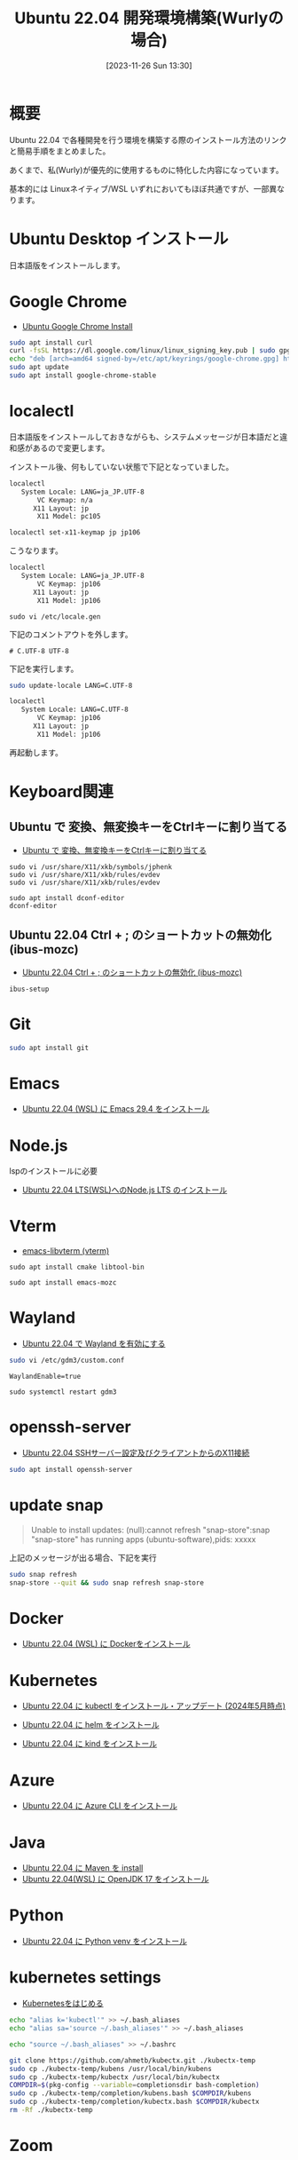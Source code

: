 #+BLOG: wurly-blog
#+POSTID: 894
#+ORG2BLOG:
#+DATE: [2023-11-26 Sun 13:30]
#+OPTIONS: toc:nil num:nil todo:nil pri:nil tags:nil ^:nil
#+CATEGORY: Ubuntu
#+TAGS: 
#+DESCRIPTION:
#+TITLE: Ubuntu 22.04 開発環境構築(Wurlyの場合)

* 概要

Ubuntu 22.04 で各種開発を行う環境を構築する際のインストール方法のリンクと簡易手順をまとめました。

あくまで、私(Wurly)が優先的に使用するものに特化した内容になっています。

基本的には Linuxネイティブ/WSL いずれにおいてもほぼ共通ですが、一部異なります。

* Ubuntu Desktop インストール

日本語版をインストールします。

* Google Chrome
 - [[./?p=484][Ubuntu Google Chrome Install]]

#+begin_src bash
sudo apt install curl
curl -fsSL https://dl.google.com/linux/linux_signing_key.pub | sudo gpg --dearmor -o /etc/apt/keyrings/google-chrome.gpg
echo "deb [arch=amd64 signed-by=/etc/apt/keyrings/google-chrome.gpg] http://dl.google.com/linux/chrome/deb/ stable main" | sudo tee /etc/apt/sources.list.d/google-chrome.list
sudo apt update
sudo apt install google-chrome-stable
#+end_src

* localectl

日本語版をインストールしておきながらも、システムメッセージが日本語だと違和感があるので変更します。

インストール後、何もしていない状態で下記となっていました。

#+begin_src bash
localectl
   System Locale: LANG=ja_JP.UTF-8
       VC Keymap: n/a
      X11 Layout: jp
       X11 Model: pc105
#+end_src

#+begin_src bash
localectl set-x11-keymap jp jp106
#+end_src

こうなります。

#+begin_src bash
localectl
   System Locale: LANG=ja_JP.UTF-8
       VC Keymap: jp106
      X11 Layout: jp
       X11 Model: jp106
#+end_src

#+begin_src 
sudo vi /etc/locale.gen
#+end_src

下記のコメントアウトを外します。

#+begin_src 
# C.UTF-8 UTF-8
#+end_src

下記を実行します。

#+begin_src bash
sudo update-locale LANG=C.UTF-8
#+end_src

#+begin_src bash
localectl
   System Locale: LANG=C.UTF-8
       VC Keymap: jp106
      X11 Layout: jp
       X11 Model: jp106
#+end_src

再起動します。

* Keyboard関連

** Ubuntu で 変換、無変換キーをCtrlキーに割り当てる
 - [[./?p=658][Ubuntu で 変換、無変換キーをCtrlキーに割り当てる]]

#+begin_src 
sudo vi /usr/share/X11/xkb/symbols/jphenk
sudo vi /usr/share/X11/xkb/rules/evdev 
sudo vi /usr/share/X11/xkb/rules/evdev 
#+end_src

#+begin_src 
sudo apt install dconf-editor
dconf-editor
#+end_src

** Ubuntu 22.04 Ctrl + ; のショートカットの無効化 (ibus-mozc)

 - [[./?p=677][Ubuntu 22.04 Ctrl + ; のショートカットの無効化 (ibus-mozc)]]

#+begin_src 
ibus-setup
#+end_src

* Git

#+begin_src bash
sudo apt install git
#+end_src

* Emacs
 - [[./?p=1480][Ubuntu 22.04 (WSL) に Emacs 29.4 をインストール]]

* Node.js

lspのインストールに必要
 - [[./?p=1496][Ubuntu 22.04 LTS(WSL)へのNode.js LTS のインストール]]

* Vterm
 - [[./?p=1098][emacs-libvterm (vterm)]]

#+begin_src 
sudo apt install cmake libtool-bin
#+end_src

#+begin_src 
sudo apt install emacs-mozc
#+end_src

* Wayland
 - [[./?p=1250][Ubuntu 22.04 で Wayland を有効にする]]

#+begin_src bash
sudo vi /etc/gdm3/custom.conf
#+end_src

#+begin_src
WaylandEnable=true
#+end_src

#+begin_src 
sudo systemctl restart gdm3
#+end_src

* openssh-server
 - [[./?p=720][Ubuntu 22.04 SSHサーバー設定及びクライアントからのX11接続]]

#+begin_src bash
sudo apt install openssh-server
#+end_src

* update snap

#+begin_quote
Unable to install updates:
(null):cannot refresh "snap-store":snap "snap-store" has running apps (ubuntu-software),pids: xxxxx
#+end_quote

上記のメッセージが出る場合、下記を実行

#+begin_src bash
sudo snap refresh
snap-store --quit && sudo snap refresh snap-store
#+end_src

* Docker
 - [[./?p=358][Ubuntu 22.04 (WSL) に Dockerをインストール]]

* Kubernetes

 - [[./?p=1356][Ubuntu 22.04 に kubectl をインストール・アップデート (2024年5月時点)]]

 - [[./?p=856][Ubuntu 22.04 に helm をインストール]]

 - [[./?p=903][Ubuntu 22.04 に kind をインストール]]

* Azure

 - [[./?p=860][Ubuntu 22.04 に Azure CLI をインストール]]

* Java
 - [[./?p=722][Ubuntu 22.04 に Maven を install]]
 - [[./?p=578][Ubuntu 22.04(WSL) に OpenJDK 17 をインストール]]

* Python
 - [[./?p=908][Ubuntu 22.04 に Python venv をインストール]]

* kubernetes settings

 - [[./?p=1096][Kubernetesをはじめる]]

#+begin_src sh
echo "alias k='kubectl'" >> ~/.bash_aliases
echo "alias sa='source ~/.bash_aliases'" >> ~/.bash_aliases
#+end_src

#+begin_src sh
echo "source ~/.bash_aliases" >> ~/.bashrc
#+end_src

#+begin_src bash
git clone https://github.com/ahmetb/kubectx.git ./kubectx-temp
sudo cp ./kubectx-temp/kubens /usr/local/bin/kubens
sudo cp ./kubectx-temp/kubectx /usr/local/bin/kubectx
COMPDIR=$(pkg-config --variable=completionsdir bash-completion)
sudo cp ./kubectx-temp/completion/kubens.bash $COMPDIR/kubens
sudo cp ./kubectx-temp/completion/kubectx.bash $COMPDIR/kubectx
rm -Rf ./kubectx-temp
#+end_src

* Zoom

* Outloook for Linux

* Teams for Linux


---

* Rust
 - [[./?p=777][EmacsによるRust開発環境構築]]

# - [[./?p=][]]

* Java IDE
 - [[./?p=587][Ubuntu 22.04(WSL) に IntelliJ IDEA をインストール]]


* Memo

#+begin_src 
ibus-setup
sudo apt install cmake libtool-bin
#+end_src
